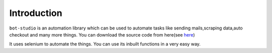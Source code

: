 Introduction
***************************

``bot-studio`` is an automation library which can be used to automate tasks like sending mails,scraping data,auto checkout and many more things. You can download the source code from here(see `here <https://github.com/datakund/google-api-datakund>`_)

It uses selenium to automate the things. You can use its inbuilt functions in a very easy way.
